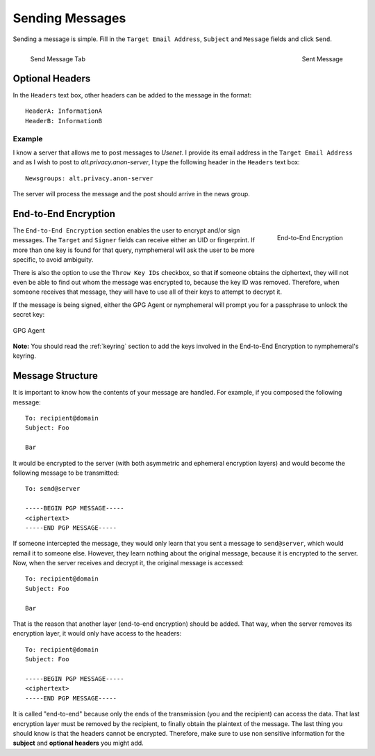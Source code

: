 .. _composition:

================
Sending Messages
================
Sending a message is simple. Fill in the ``Target Email Address``,
``Subject`` and ``Message`` fields and click ``Send``.

.. figure:: send.png
   :scale: 50%
   :alt: Send Message Tab
   :align: left

   Send Message Tab

.. figure:: sent.png
   :scale: 50%
   :alt: Sent Message
   :align: right

   Sent Message

Optional Headers
----------------
In the ``Headers`` text box, other headers can be added to the
message in the format::

    HeaderA: InformationA
    HeaderB: InformationB

Example
'''''''
I know a server that allows me to post messages to *Usenet*. I
provide its email address in the ``Target Email Address`` and as I
wish to post to *alt.privacy.anon-server*, I type the following
header in the ``Headers`` text box::

    Newsgroups: alt.privacy.anon-server

The server will process the message and the post should arrive in
the news group.

End-to-End Encryption
---------------------
.. figure:: e2e.png
   :alt: End-to-End Encryption
   :scale: 40%
   :align: right

   End-to-End Encryption

The ``End-to-End Encryption`` section enables the user to encrypt
and/or sign messages. The ``Target`` and ``Signer`` fields can
receive either an UID or fingerprint. If more than one key is found
for that query, nymphemeral will ask the user to be more specific, to
avoid ambiguity.

There is also the option to use the ``Throw Key IDs`` checkbox, so
that **if** someone obtains the ciphertext, they will not even be
able to find out whom the message was encrypted to, because the key
ID was removed. Therefore, when someone receives that message, they
will have to use all of their keys to attempt to decrypt it.

If the message is being signed, either the GPG Agent or nymphemeral
will prompt you for a passphrase to unlock the secret key:

.. figure:: agent.png
   :alt: GPG Agent
   :align: center

   GPG Agent

**Note:** You should read the :ref:`keyring` section to add the keys
involved in the End-to-End Encryption to nymphemeral's keyring.

Message Structure
-----------------
It is important to know how the contents of your message are handled.
For example, if you composed the following message::

    To: recipient@domain
    Subject: Foo

    Bar

It would be encrypted to the server (with both asymmetric and
ephemeral encryption layers) and would become the following
message to be transmitted::

    To: send@server

    -----BEGIN PGP MESSAGE-----
    <ciphertext>
    -----END PGP MESSAGE-----

If someone intercepted the message, they would only learn that
you sent a message to ``send@server``, which would remail it to
someone else. However, they learn nothing about the original message,
because it is encrypted to the server. Now, when the server receives
and decrypt it, the original message is accessed::

    To: recipient@domain
    Subject: Foo

    Bar

That is the reason that another layer (end-to-end encryption) should
be added. That way, when the server removes its encryption layer, it
would only have access to the headers::

    To: recipient@domain
    Subject: Foo

    -----BEGIN PGP MESSAGE-----
    <ciphertext>
    -----END PGP MESSAGE-----

It is called "end-to-end" because only the ends of the transmission
(you and the recipient) can access the data. That last encryption
layer must be removed by the recipient, to finally obtain the
plaintext of the message.  The last thing you should know is that the
headers cannot be encrypted. Therefore, make sure to use non
sensitive information for the **subject** and **optional headers**
you might add.
